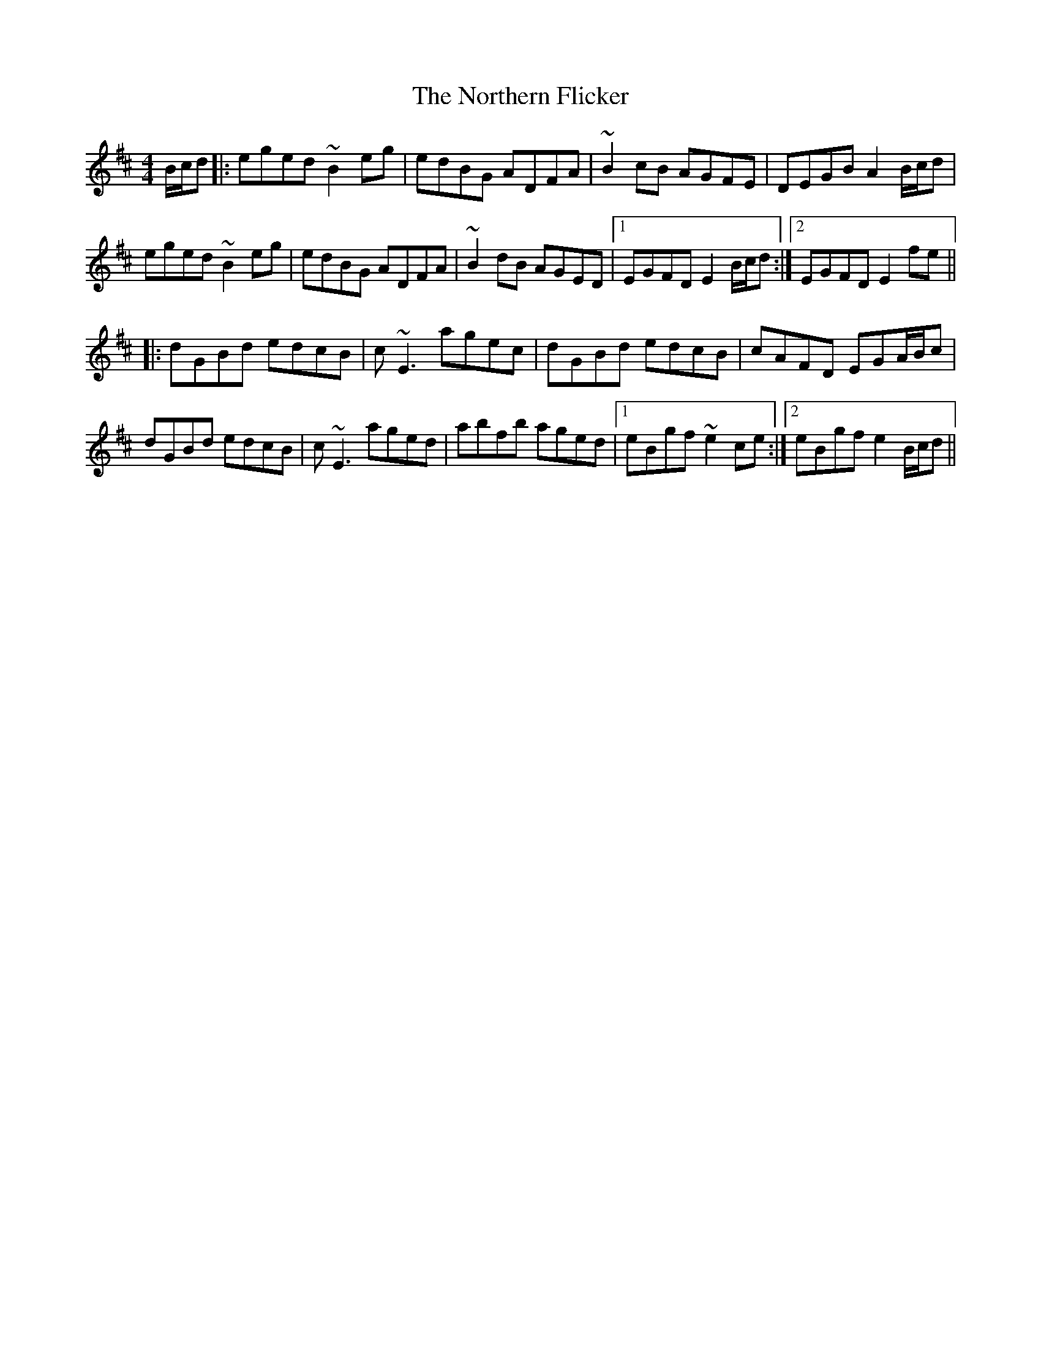 X: 29641
T: Northern Flicker, The
R: reel
M: 4/4
K: Edorian
B/c/d|:eged ~B2eg|edBG ADFA|~B2cB AGFE|DEGB A2B/c/d|
eged ~B2eg|edBG ADFA|~B2dB AGED|1 EGFD E2B/c/d:|2 EGFD E2fe||
|:dGBd edcB|c~E3 agec|dGBd edcB|cAFD EGA/B/c|
dGBd edcB|c~E3 aged|abfb aged|1 eBgf ~e2ce:|2 eBgf e2B/c/d||

